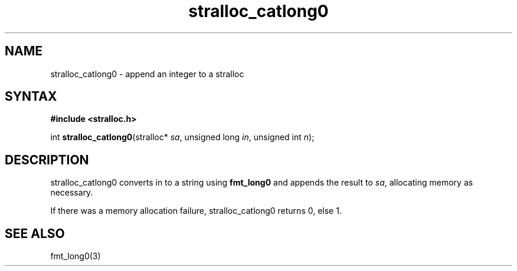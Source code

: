 .TH stralloc_catlong0 3
.SH NAME
stralloc_catlong0 \- append an integer to a stralloc
.SH SYNTAX
.B #include <stralloc.h>

int \fBstralloc_catlong0\fP(stralloc* \fIsa\fR, unsigned long \fIin\fR, unsigned int \fIn\fR);
.SH DESCRIPTION
stralloc_catlong0 converts in to a string using \fBfmt_long0\fR and
appends the result to \fIsa\fR, allocating memory as necessary.

If there was a memory allocation failure, stralloc_catlong0 returns 0,
else 1.
.SH "SEE ALSO"
fmt_long0(3)
